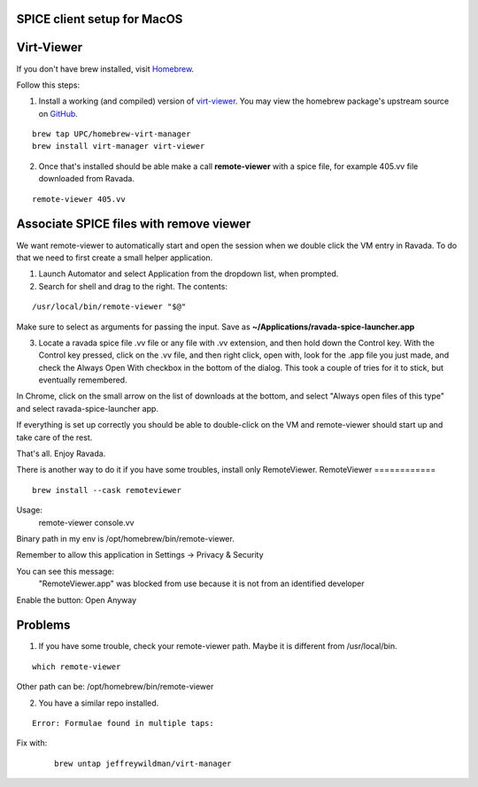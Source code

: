 SPICE client setup for MacOS
============================

Virt-Viewer
===========
If you don't have brew installed, visit `Homebrew <https://brew.sh/>`_.

Follow this steps:

1. Install a working (and compiled) version of `virt-viewer <https://www.spice-space.org/osx-client.html>`_. You may view the homebrew package's upstream source on `GitHub <https://github.com/UPC/homebrew-virt-manager>`_.

::

	brew tap UPC/homebrew-virt-manager
	brew install virt-manager virt-viewer

2. Once that's installed should be able make a call **remote-viewer** with a spice file, for example 405.vv file downloaded from Ravada.
    
::

	remote-viewer 405.vv
	

Associate SPICE files with remove viewer
========================================

We want remote-viewer to automatically start and open the session when we double click the VM entry in Ravada. To do that we need to first create a small helper application.

1. Launch Automator and select Application from the dropdown list, when prompted.

2. Search for shell and drag to the right. The contents:

::

	/usr/local/bin/remote-viewer "$@"

Make sure to select as arguments for passing the input. Save as **~/Applications/ravada-spice-launcher.app**

3. Locate a ravada spice file .vv file or any file with .vv extension, and then hold down the Control key. With the Control key pressed, click on the .vv file, and then right click, open with, look for the .app file you just made, and check the Always Open With checkbox in the bottom of the dialog. This took a couple of tries for it to stick, but eventually remembered.

In Chrome, click on the small arrow on the list of downloads at the bottom, and select "Always open files of this type" and select ravada-spice-launcher app.

If everything is set up correctly you should be able to double-click on the VM and remote-viewer should start up and take care of the rest.

That's all. Enjoy Ravada.


There is another way to do it if you have some troubles, install only RemoteViewer.
RemoteViewer
============

::

	brew install --cask remoteviewer

Usage:
 remote-viewer console.vv

Binary path in my env is /opt/homebrew/bin/remote-viewer.

Remember to allow this application in Settings -> Privacy & Security

You can see this message: 
 "RemoteViewer.app" was blocked from use because it is not from an identified developer
Enable the button: Open Anyway



Problems
========

1. If you have some trouble, check your remote-viewer path. Maybe it is different from /usr/local/bin. 

::
 
 	which remote-viewer

Other path can be: /opt/homebrew/bin/remote-viewer


2. You have a similar repo installed. 

::  

	Error: Formulae found in multiple taps:

Fix with:
 
 ::
 	
	brew untap jeffreywildman/virt-manager
